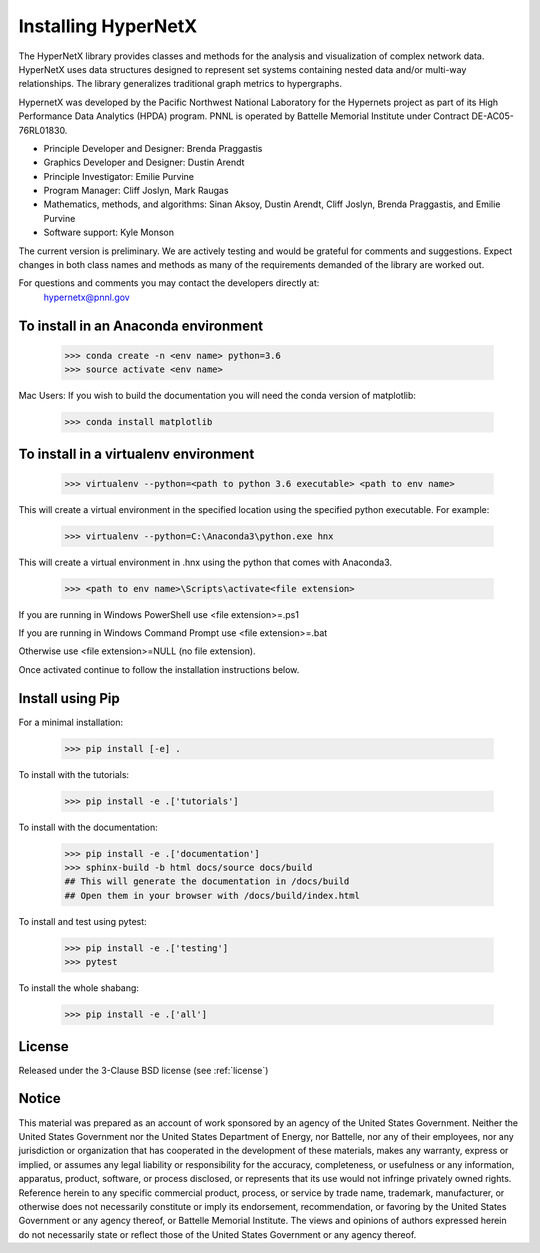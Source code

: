 Installing HyperNetX
====================

.. image:: docs/source/images/hnxbasics.png
	:align: right

The HyperNetX library provides classes and methods for the analysis 
and visualization of complex network data. HyperNetX uses data structures 
designed to represent set systems containing nested data and/or multi-way 
relationships. The library generalizes traditional graph metrics to hypergraphs.

HypernetX was developed by the Pacific Northwest National Laboratory for the 
Hypernets project as part of its High Performance Data Analytics (HPDA) program. 
PNNL is operated by Battelle Memorial Institute under Contract DE-AC05-76RL01830.

* Principle Developer and Designer: Brenda Praggastis
* Graphics Developer and Designer: Dustin Arendt
* Principle Investigator: Emilie Purvine
* Program Manager: Cliff Joslyn, Mark Raugas
* Mathematics, methods, and algorithms: Sinan Aksoy, Dustin Arendt, Cliff Joslyn, Brenda Praggastis, and Emilie Purvine
* Software support: Kyle Monson

The current version is preliminary. We are actively testing and would be grateful 
for comments and suggestions.  Expect changes in both class names and methods as 
many of the requirements demanded of the library are worked out. 

For questions and comments you may contact the developers directly at:   
	hypernetx@pnnl.gov

To install in an Anaconda environment
-------------------------------------

	>>> conda create -n <env name> python=3.6
	>>> source activate <env name> 

Mac Users: If you wish to build the documentation you will need
the conda version of matplotlib:
	
	>>> conda install matplotlib

To install in a virtualenv environment
--------------------------------------

	>>> virtualenv --python=<path to python 3.6 executable> <path to env name>

This will create a virtual environment in the specified location using
the specified python executable. For example:

	>>> virtualenv --python=C:\Anaconda3\python.exe hnx

This will create a virtual environment in .\hnx using the python
that comes with Anaconda3.

	>>> <path to env name>\Scripts\activate<file extension>

If you are running in Windows PowerShell use <file extension>=.ps1

If you are running in Windows Command Prompt use <file extension>=.bat

Otherwise use <file extension>=NULL (no file extension).

Once activated continue to follow the installation instructions below.


Install using Pip
-----------------

For a minimal installation: 

    >>> pip install [-e] .

To install with the tutorials: 

	>>> pip install -e .['tutorials']

To install with the documentation: 
	
	>>> pip install -e .['documentation']
	>>> sphinx-build -b html docs/source docs/build 
	## This will generate the documentation in /docs/build
	## Open them in your browser with /docs/build/index.html

To install and test using pytest:

	>>> pip install -e .['testing']
	>>> pytest

To install the whole shabang:

	>>> pip install -e .['all']


License
-------

Released under the 3-Clause BSD license (see :ref:`license`)

Notice
------
This material was prepared as an account of work sponsored by an agency of the United States Government.  Neither the United States Government nor the United States Department of Energy, nor Battelle, nor any of their employees, nor any jurisdiction or organization that has cooperated in the development of these materials, makes any warranty, express or implied, or assumes any legal liability or responsibility for the accuracy, completeness, or usefulness or any information, apparatus, product, software, or process disclosed, or represents that its use would not infringe privately owned rights.
Reference herein to any specific commercial product, process, or service by trade name, trademark, manufacturer, or otherwise does not necessarily constitute or imply its endorsement, recommendation, or favoring by the United States Government or any agency thereof, or Battelle Memorial Institute. The views and opinions of authors expressed herein do not necessarily state or reflect those of the United States Government or any agency thereof.



